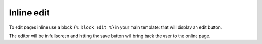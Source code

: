 Inline edit
===========

To edit pages inline use a block ``{% block edit %}`` in your main template: that will display an edit button.

The editor will be in fullscreen and hitting the save button will bring back the user to the online page.